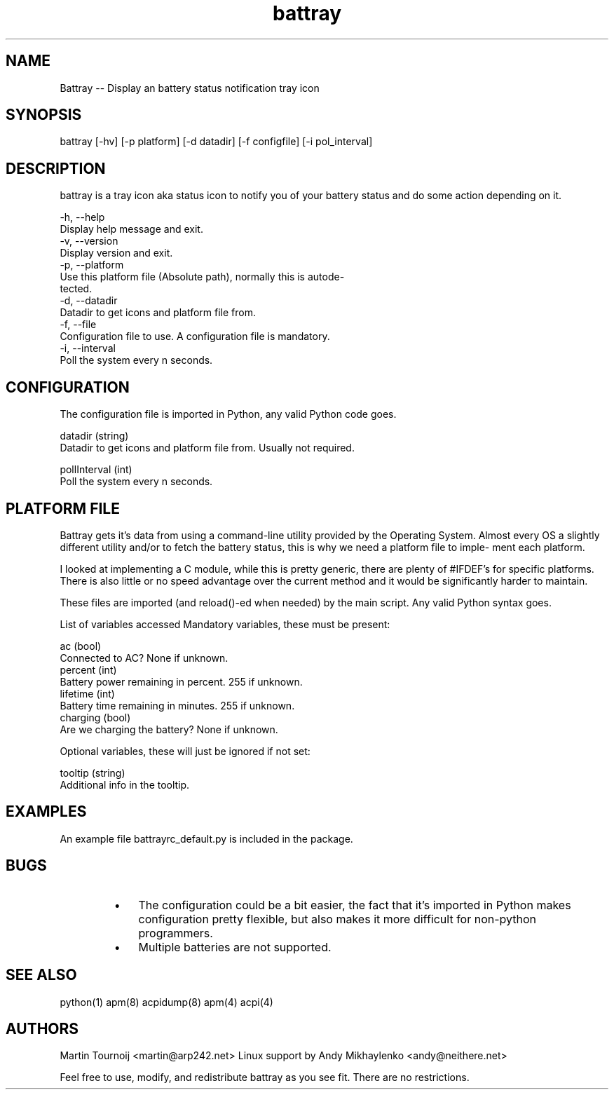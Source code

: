 .TH "battray" 1 "Battray 1.3" "Martin Tournoij <martin@arp242.net>"
.SH NAME
.P
Battray \-\- Display an battery status notification tray icon
.SH SYNOPSIS
battray [-hv] [-p platform] [-d datadir] [-f configfile] [-i pol_interval]
.SH DESCRIPTION
.P
battray is a tray icon aka status icon to notify you of your battery status and do
some action depending on it.
.P
 \-h, \-\-help
     Display help message and exit.
 \-v, \-\-version
     Display version and exit.
 \-p, \-\-platform
     Use this platform file (Absolute path), normally this is autode\-
     tected.
 \-d, \-\-datadir
     Datadir to get icons and platform file from.
 \-f, \-\-file
     Configuration file to use. A configuration file is mandatory.
 \-i, \-\-interval
     Poll the system every n seconds.
.SH CONFIGURATION
.P
The configuration file is imported in Python, any valid Python code goes.
.P
 datadir (string)
     Datadir to get icons and platform file from. Usually not required.
.P
 pollInterval (int)
     Poll the system every n seconds.
.SH PLATFORM FILE
.P
Battray gets it's data from using a command\-line utility provided by the
Operating System.  Almost every OS a slightly different utility and/or to
fetch the battery status, this is why we need a platform file to imple\-
ment each platform.
.P
I looked at implementing a C module, while this is pretty generic, there
are plenty of #IFDEF's for specific platforms. There is also little or no
speed advantage over the current method and it would be significantly
harder to maintain.
.P
These files are imported (and reload()\-ed when needed) by the main
script. Any valid Python syntax goes.
.P
List of variables accessed Mandatory variables, these must be present:
.P
 ac (bool)
     Connected to AC? None if unknown.
 percent (int)
     Battery power remaining in percent. 255 if unknown.
 lifetime (int)
     Battery time remaining in minutes. 255 if unknown.
 charging (bool)
     Are we charging the battery? None if unknown.
.P
Optional variables, these will just be ignored if not set:
.P
 tooltip (string)
     Additional info in the tooltip.
.SH EXAMPLES
.P
An example file battrayrc_default.py is included in the package.
.SH BUGS
.RS
.IP \(bu 3
The configuration could be a bit easier, the fact that it’s imported in Python
makes configuration pretty flexible, but also makes it more difficult for
non\-python programmers.
.IP \(bu 3
Multiple batteries are not supported.
.RE
.SH SEE ALSO
.P
python(1) apm(8) acpidump(8) apm(4) acpi(4)
.SH AUTHORS
.P
Martin Tournoij <martin@arp242.net>
Linux support by Andy Mikhaylenko <andy@neithere.net>
.P
Feel free to use, modify, and redistribute battray as you see fit. There are no
restrictions.
.\" man code generated by txt2tags 2.6 (http://txt2tags.org)
.\" cmdline: txt2tags -o - --target man doc/battray.t2t
